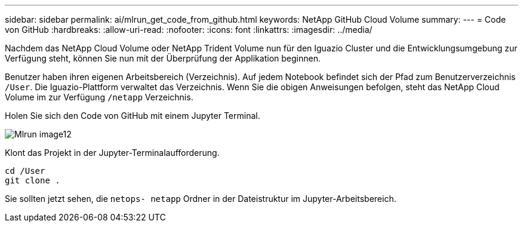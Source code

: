 ---
sidebar: sidebar 
permalink: ai/mlrun_get_code_from_github.html 
keywords: NetApp GitHub Cloud Volume 
summary:  
---
= Code von GitHub
:hardbreaks:
:allow-uri-read: 
:nofooter: 
:icons: font
:linkattrs: 
:imagesdir: ../media/


[role="lead"]
Nachdem das NetApp Cloud Volume oder NetApp Trident Volume nun für den Iguazio Cluster und die Entwicklungsumgebung zur Verfügung steht, können Sie nun mit der Überprüfung der Applikation beginnen.

Benutzer haben ihren eigenen Arbeitsbereich (Verzeichnis). Auf jedem Notebook befindet sich der Pfad zum Benutzerverzeichnis `/User`. Die Iguazio-Plattform verwaltet das Verzeichnis. Wenn Sie die obigen Anweisungen befolgen, steht das NetApp Cloud Volume im zur Verfügung `/netapp` Verzeichnis.

Holen Sie sich den Code von GitHub mit einem Jupyter Terminal.

image::mlrun_image12.png[Mlrun image12]

Klont das Projekt in der Jupyter-Terminalaufforderung.

....
cd /User
git clone .
....
Sie sollten jetzt sehen, die `netops- netapp` Ordner in der Dateistruktur im Jupyter-Arbeitsbereich.
